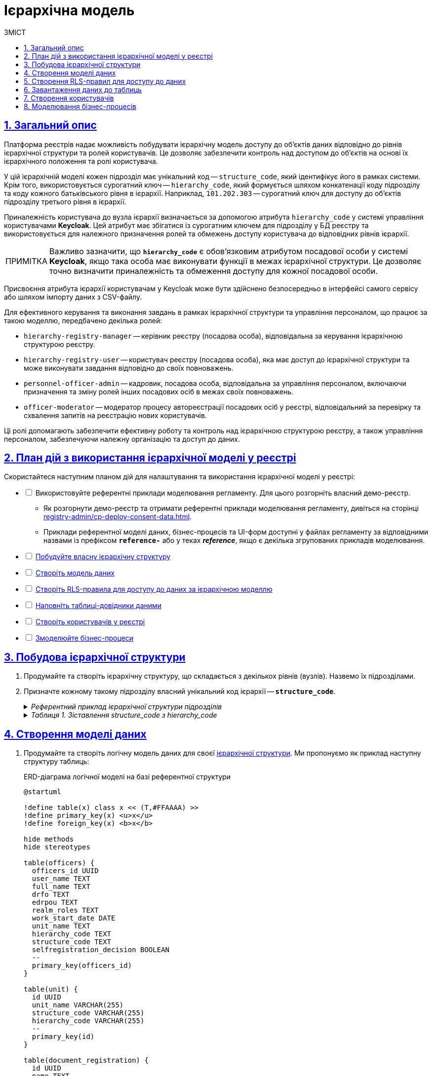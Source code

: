 :toc-title: ЗМІСТ
:toc: auto
:toclevels: 5
:experimental:
:important-caption:     ВАЖЛИВО
:note-caption:          ПРИМІТКА
:tip-caption:           ПІДКАЗКА
:warning-caption:       ПОПЕРЕДЖЕННЯ
:caution-caption:       УВАГА
:example-caption:           Приклад
:figure-caption:            Зображення
:table-caption:             Таблиця
:appendix-caption:          Додаток
:sectnums:
:sectnumlevels: 5
:sectanchors:
:sectlinks:
:partnums:

= Ієрархічна модель

== Загальний опис

Платформа реєстрів надає можливість побудувати ієрархічну модель доступу до об'єктів даних відповідно до рівнів ієрархічної структури та ролей користувачів. Це дозволяє забезпечити контроль над доступом до об'єктів на основі їх ієрархічного положення та ролі користувача.

У цій ієрархічній моделі кожен підрозділ має унікальний код -- `structure_code`, який ідентифікує його в рамках системи. Крім того, використовується сурогатний ключ -- `hierarchy_code`, який формується шляхом конкатенації коду підрозділу та коду кожного батьківського рівня в ієрархії. Наприклад, `101.202.303` -- сурогатний ключ для доступу до об'єктів підрозділу третього рівня в ієрархії.

Приналежність користувача до вузла ієрархії визначається за допомогою атрибута `hierarchy_code` у системі управління користувачами *Keycloak*. Цей атрибут має збігатися із сурогатним ключем для підрозділу у БД реєстру та використовується для належного призначення ролей та обмежень доступу користувача до відповідних рівнів ієрархії.

NOTE: Важливо зазначити, що *`hierarchy_code`* є обов'язковим атрибутом посадової особи у системі *Keycloak*, якщо така особа має виконувати функції в межах ієрархічної структури. Це дозволяє точно визначити приналежність та обмеження доступу для кожної посадової особи.

Присвоєння атрибута ієрархії користувачам у Keycloak може бути здійснено безпосередньо в інтерфейсі самого сервісу або шляхом імпорту даних з CSV-файлу.

Для ефективного керування та виконання завдань в рамках ієрархічної структури та управління персоналом, що працює за такою моделлю, передбачено декілька ролей:

* `hierarchy-registry-manager` -- керівник реєстру (посадова особа), відповідальна за керування ієрархічною структурою реєстру.
* `hierarchy-registry-user` -- користувач реєстру (посадова особа), яка має доступ до ієрархічної структури та може виконувати завдання відповідно до своїх повноважень.
* `personnel-officer-admin` -- кадровик, посадова особа, відповідальна за управління персоналом, включаючи призначення та зміну ролей інших посадових осіб в межах своїх повноважень.
* `officer-moderator` -- модератор процесу автореєстрації посадових осіб у реєстрі, відповідальний за перевірку та схвалення запитів на реєстрацію нових користувачів.

Ці ролі допомагають забезпечити ефективну роботу та контроль над ієрархічною структурою реєстру, а також управління персоналом, забезпечуючи належну організацію та доступ до даних.

== План дій з використання ієрархічної моделі у реєстрі

Скористайтеся наступним планом дій для налаштування та використання ієрархічної моделі у реєстрі:

[%interactive]
* [ ] Використовуйте референтні приклади моделювання регламенту. Для цього розгорніть власний демо-реєстр.
** Як розгорнути демо-реєстр та отримати референтні приклади моделювання регламенту, дивіться на сторінці xref:registry-admin/cp-deploy-consent-data.adoc[].
** Приклади референтної моделі даних, бізнес-процесів та UI-форм доступні у файлах регламенту за відповідними назвами із префіксом *`reference-`* або у теках *_reference_*, якщо є декілька згрупованих прикладів моделювання.

* [ ] xref:#hierarchy-structure[Побудуйте власну ієрархічну структуру]
* [ ] xref:#build-data-model[Створіть модель даних]
* [ ] xref:#rls-rules[Створіть RLS-правила для доступу до даних за ієрархічною моделлю]
* [ ] xref:#inital-data-load[Наповніть таблиці-довідники даними]
* [ ] xref:#create-users[Створіть користувачів у реєстрі]
* [ ] xref:#bp-modeling[Змоделюйте бізнес-процеси]

[#hierarchy-structure]
== Побудова ієрархічної структури

. Продумайте та створіть ієрархічну структуру, що складається з декількох рівнів (вузлів). Назвемо їх підрозділами.

. Призначте кожному такому підрозділу власний унікальний код ієрархії -- *`structure_code`*.
+
[%collapsible]
._Референтний приклад ієрархічної структури підрозділів_
====
[plantuml]
----
@startsalt
{
  {T
    + **Міністерство економіки України (Код: 101)**
    ++ Державна служба експортного контролю України (Код: 201)
    ++ Державне агентство резерву України (Код: 202)
    ++ Державна служба України з питань праці (Код: 203)
        +++ Департамент з питань праці (Код: 301)
        +++ Департамент нагляду у промисловості та на об'єктах підвищеної небезпеки (Код: 302)
  }
  {T
    + **Міністерство цифрової трансформації України (Код: 102)**
    ++ Державний центр інформаційних ресурсів України (Код: 204)
    ++ Державне підприємство «Дія» (Код: 205)
  }
  {T
    + **Міністерство внутрішніх справ України (Код: 103)**
    ++ Національна поліція України (Код: 206)
    ++ Адміністрація Державної прикордонної служби України (Код: 207)
    ++ Державна міграційна служба України (Код: 208)
        +++ Управління пунктами тимчасового перебування іноземців (Код: 303)
        +++ Управління пунктами тимчасового розміщення біженців (Код: 304)
    ++ Державна служба України з надзвичайних ситуацій (Код: 209)
  }
  {T
    + **Міністерство розвитку громад територій та інфраструктури України (Код: 104)**
    ++ Державне агентство розвитку туризму України (Код: 210)
    ++ Державне агентство з енергоефективності та енергозбереження України (Код: 211)
    ++ Державна авіаційна служба України (Код: 212)
    ++ Державна служба морського і внутрішнього водного транспорту та судноплавства України (Код: 213)
    ++ Державна служба України з безпеки на транспорті (Код: 214)
    ++ Державне агентство відновлення та розвитку інфраструктури України (Код: 215)
        +++ Департамент відновлення інфраструктури України (Код: 305)
        +++ Департамент розвитку інфраструктури України (Код: 306)
            ++++ Управління розвитку інфраструктури України (Код: 401)
  }
}
@endsalt
----
====
+
[%collapsible]
._Таблиця 1. Зіставлення structure_code з hierarchy_code_
====
|===
|Назва підрозділу |Код підрозділу (structure_code) |Сурогатний ключ (hierarchy_code) | Примітка

|Міністерство економіки України
|101
|101
|Кореневий вузол ієрархії

|Державна служба експортного контролю України
|201
|101.201
|

|Державне агентство резерву України
|202
|101.202
|

|Державна служба України з питань праці
|203
|101.203
|

|Департамент з питань праці
|301
|101.203.301
|

|Департамент нагляду у промисловості та на об'єктах підвищеної небезпеки
|302
|101.203.302
|

|Міністерство цифрової трансформації України
|102
|102
|Кореневий вузол ієрархії

|Державний центр інформаційних ресурсів України
|204
|102.204
|

|Державне підприємство «Дія»
|205
|102.205
|

|Міністерство внутрішніх справ України
|103
|103
|Кореневий вузол ієрархії

|Національна поліція України
|206
|103.206
|

|Адміністрація Державної прикордонної служби України
|207
|103.207
|

|Державна міграційна служба України
|208
|103.208
|

|Управління пунктами тимчасового перебування іноземців
|303
|103.208.303
|

|Управління пунктами тимчасового розміщення біженців
|304
|103.208.304
|

|Державна служба України з надзвичайних ситуацій
|209
|103.209
|

|Міністерство розвитку громад територій та інфраструктури України
|104
|104
|Кореневий вузол ієрархії

|Державне агентство розвитку туризму України
|210
|104.210
|

|Державне агентство з енергоефективності та енергозбереження України
|211
|104.211
|

|Державна авіаційна служба України
|212
|104.212
|

|Державна служба морського і внутрішнього водного транспорту та судноплавства України
|213
|104.213
|

|Державна служба України з безпеки на транспорті
|214
|104.214
|

|Державне агентство відновлення та розвитку інфраструктури України
|215
|104.215
|

|Департамент відновлення інфраструктури України
|305
|104.215.305
|

|Департамент розвитку інфраструктури України
|306
|104.215.306
|

|Управління розвитку інфраструктури України
|401
|104.215.306.401
|
|===
====

[#build-data-model]
== Створення моделі даних

. Продумайте та створіть логічну модель даних для своєї xref:hierarchy-structure[ієрархічної структури]. Ми пропонуємо як приклад наступну структуру таблиць:
+
.ERD-діаграма логічної моделі на базі референтної структури
[plantuml]
----
@startuml

!define table(x) class x << (T,#FFAAAA) >>
!define primary_key(x) <u>x</u>
!define foreign_key(x) <b>x</b>

hide methods
hide stereotypes

table(officers) {
  officers_id UUID
  user_name TEXT
  full_name TEXT
  drfo TEXT
  edrpou TEXT
  realm_roles TEXT
  work_start_date DATE
  unit_name TEXT
  hierarchy_code TEXT
  structure_code TEXT
  selfregistration_decision BOOLEAN
  --
  primary_key(officers_id)
}

table(unit) {
  id UUID
  unit_name VARCHAR(255)
  structure_code VARCHAR(255)
  hierarchy_code VARCHAR(255)
  --
  primary_key(id)
}

table(document_registration) {
  id UUID
  name TEXT
  unit_id UUID
  --
  primary_key(id)
  foreign_key(unit_id)
}

officers }--|| unit : unit_name
document_registration }--|| unit : unit_id

@enduml

----
+
._Пояснення до структури таблиць референтної ієрархічної моделі_
[%collapsible]
====
* Таблиця `officers` -- містить інформацію про посадових осіб, їх ролі, ідентифікаційні дані та приналежність до певних підрозділів:

- `officers_id`: унікальний ідентифікатор посадової особи (тип `UUID`).
- `user_name`: ім'я користувача в Keycloak (тип `TEXT`).
- `full_name`: ПІБ користувача (тип `TEXT`).
- `drfo`: РНОКПП користувача (тип `TEXT`).
- `edrpou`: ЄДРПОУ користувача (тип `TEXT`).
- `realm_roles`: перелік регламентних ролей користувача (тип `TEXT`).
- `work_start_date`: дата прийняття на роботу (тип `DATE`).
- `unit_name`: назва підрозділу згідно з ієрархією (тип `TEXT`).
- `hierarchy_code`: сурогатний ключ, складений на основі `structure_code` шляхом конкатенації (тип `TEXT`).
- `structure_code`: унікальний код ієрархії для відповідного підрозділу (тип `TEXT`).
- `selfregistration_decision`: рішення модератора щодо самореєстрації (тип `BOOLEAN`).

* Таблиця `unit` -- містить інформацію про підрозділи:

- `id`: унікальний ідентифікатор підрозділу (тип `UUID`).
- `unit_name`: назва підрозділу згідно з ієрархією (тип `VARCHAR(255)`).
- `structure_code`: унікальний код ієрархії для відповідного підрозділу (тип `VARCHAR(255)`).
- `hierarchy_code`: сурогатнийй ключ, складений на основі `structure_code` (тип `VARCHAR(255)`).

* Таблиця `document_registration` -- містить інформацію про документи, асоційовані з певним підрозділом (`unit`):

- `id`: унікальний ідентифікатор документа (тип UUID).
- `name`: назва документа (тип TEXT).
- `unit_id`: зв'язок із підрозділом, до якого належить документ. Це відповідає ідентифікатору в таблиці `unit` (тип `UUID`).

Зауважте, що всі UUID-поля використовують функцію `uuid_generate_v4()` для створення унікальних значень за замовчуванням.
====

. Створіть фізичну модель даних на основі вашої логічної моделі.
+
.Фізична модель даних для ієрархічної структури підрозділів у реєстрі
====
[%collapsible]
.Таблиця officers
=====
[source,xml]
----
<changeSet author="registry owner" id="table officers">
    <createTable tableName="officers" ext:historyFlag="true" remarks="Перелік посадових осіб">
        <column name="officers_id" type="UUID" defaultValueComputed="uuid_generate_v4()">
            <constraints nullable="false" primaryKey="true" primaryKeyName="pk_officers_id"/>
        </column>
        <column name="user_name" type="TEXT" remarks="username користувача в Keycloak">
            <constraints nullable="false"/>
        </column>
        <column name="full_name" type="TEXT" remarks="ПІБ користувача">
            <constraints nullable="false"/>
        </column>
        <column name="drfo" type="TEXT" remarks="РНОКПП користувача">
            <constraints nullable="false"/>
        </column>
        <column name="edrpou" type="TEXT" remarks="ЄДРПОУ користувача">
            <constraints nullable="false"/>
        </column>
        <column name="realm_roles" type="TEXT" remarks="Перелік регламентних ролей користувача"/>
        <column name="work_start_date" type="DATE" remarks="Дата прийняття на роботу"/>
        <column name="unit_name" type="TEXT" remarks="Назва підрозділу згідно ієрархії"/>
        <column name="hierarchy_code" type="TEXT" remarks="Сурогатний ключ, складеній на основі structure_code"/>
        <column name="structure_code" type="TEXT" remarks="Унікальний код ієрархії для відповідного підрозділу"/>
        <column name="selfregistration_decision" type="BOOLEAN" remarks="Рішення модератора щодо самореєстрації"/>
    </createTable>
</changeSet>
----
=====

[%collapsible]
.Таблиця unit
=====
[source,xml]
----
<changeSet id="24569-1" author="ek">
    <comment>CREATE TABLE unit</comment>
    <createTable tableName="unit" ext:historyFlag="true">
      <column name="id" type="UUID" defaultValueComputed="uuid_generate_v4()">
        <constraints
          nullable="false"
          primaryKey="true"
          primaryKeyName="pk_unit_id"/>
      </column>
      <column name="unit_name" type="VARCHAR(255)" remarks="Назва підрозділу згідно ієрархії">
        <constraints nullable="false"/>
      </column>
      <column name="structure_code" type="VARCHAR(255)"
        remarks="Код ієрархії для відповідного підрозділу">
        <constraints
          nullable="false"
          unique="true"/>
      </column>
      <column name="hierarchy_code" type="VARCHAR(255)"
        remarks="Сурогатний ключ, складений на основі structure_code">
        <constraints
          nullable="false"
          unique="true"/>
      </column>
    </createTable>
</changeSet>
----
=====

[%collapsible]
.Таблиця document_registration
=====
[source,xml]
----
<changeSet id="24569-2" author="ek">
    <comment>CREATE TABLE document_registration</comment>
    <createTable tableName="document_registration" ext:historyFlag="true">
      <column name="id" type="UUID" defaultValueComputed="uuid_generate_v4()">
        <constraints
          nullable="false"
          primaryKey="true"
          primaryKeyName="pk_document_registration_id"/>
      </column>
      <column name="name" type="TEXT" remarks="Назва документа">
        <constraints nullable="false"/>
      </column>
      <column name="unit_id" type="UUID">
        <constraints
          nullable="false"
          foreignKeyName="fk_document_registration_unit_id"
          referencedTableName="unit"
          referencedColumnNames="id"/>
      </column>
    </createTable>
</changeSet>
----
=====

====
+
[NOTE]
====
* При створенні нової структури, таблиця з організаційною структурою може бути створена одразу при розгортанні регламенту, але мінімум один "батьківський" вузол в ієрархії повинен бути створений.
* При створенні заявки, до неї автоматично додається код ієрархії - сурогатний ключ ініціатора БП.
====

[#rls-rules]
== Створення RLS-правил для доступу до даних

*RLS*-правила (*Row-Level Security*) використовуються для контролю доступу до рядків даних у БД. В нашій ієрархічній моделі RLS-правила використовуються для обмеження доступу користувачів до об'єктів даних залежно від їх приналежності до певного рівня ієрархії.

Кожне RLS-правило перевіряє значення атрибута `hierarchy_code` в JWT користувача та порівнює зі значеннями стовпця `hierarchy_code` в певній таблиці бази даних. Якщо значення збігаються, то користувач отримує доступ до відповідних об'єктів даних.

Ви можете встановлювати правила для таблиць або таблиць-представлень (Search Conditions).

Ви можете використовувати різні типи RLS-правил для контролю доступу до таблиць на основі значення JWT-атрибута `hierarchy_code` та стовпця `hierarchy_code`.

[IMPORTANT]
====
Налаштовуйте changeSets для додавання правил після відповідних таблиць або критеріїв пошуку, до яких необхідно застосувати ці правила.
====

Розглянемо тестову таблицю `test_table`, для якої застосуємо RLS-правила.

.Таблиця `test_table`
====
[source,xml]
----
<changeSet id="create_table_test_table" author="author_name">
  <comment>CREATE table test_table</comment>
  <ext:createTable tableName="test_table" ext:historyFlag="true">
    <ext:column name="id" type="int"/>
    <ext:column name="name" type="varchar(255)"/>
    <ext:column name="hierarchy_code" type="varchar(255)"/>
  </ext:createTable>
</changeSet>
----
====

.RLS-правила для контролю доступу до таблиці `test_table` на основі значення JWT-атрибута `hierarchy_code` та стовпця `hierarchy_code`
====
.*`<ext:addWriteRule>`* -- правило для додавання прав на запис.
[%collapsible]
=====
[source,xml]
----
<changeSet id="test_table_rls1" author="registry owner">
  <ext:rls name="write_rls1">
    <ext:addWriteRule
      name="writeRule1"
      jwtAttribute="hierarchy_code"
      checkColumn="hierarchy_code"
      checkTable="test_table"/>
  </ext:rls>
</changeSet>
----
=====

.*`<ext:removeWriteRule>`* -- правило для видалення правила запису.
[%collapsible]
=====
[source,xml]
----
<changeSet id="test_table_rls2" author="registry owner">
  <ext:rls name="write_rls1">
    <ext:removeWriteRule name="writeRule1"/>
  </ext:rls>
</changeSet>
----
=====

.*`<ext:addReadRule>`* -- правило для додавання прав на читання.
[%collapsible]
=====
[source,xml]
----
<changeSet id="test_table_rls3" author="registry owner">
  <ext:rls name="read_rls1">
    <ext:addReadRule
      name="readRule1"
      jwtAttribute="hierarchy_code"
      checkColumn="hierarchy_code"
      checkTable="test_table"/>
  </ext:rls>
</changeSet>
----
=====

.*`<ext:removeReadRule>`* -- правило для видалення правила читання.
[%collapsible]
=====
[source,xml]
----
<changeSet id="test_table_rls4" author="registry owner">
  <ext:rls name="read_rls1">
    <ext:removeReadRule name="readRule1"/>
  </ext:rls>
</changeSet>
----
=====

* Правила застосовуються до таблиці `test_table`.
* Використовується JWT-атрибут `hierarchy_code`, що міститься у токені користувача.
* Здійснюється перевірка значення стовпця `hierarchy_code` в таблиці `test_table` на збіг зі значенням JWT-атрибута `hierarchy_code`.
* Користувач отримує доступ лише до об'єктів, які відповідають його рівню ієрархії. Відповідно правило видалення такий доступ скасовує.
====

Розгляньмо, як це працює на конкретних прикладах із критеріями пошуку, відповідно до нашої референтної ієрархічної структури.

.Критерій пошуку `find_all_units` для взаємодії із фабрикою даних у рамках бізнес-процесу
====
.Критерій пошуку `find_all_units`
[%collapsible]
=====
[source,xml]
----
<changeSet id="24569-3" author="ek">
  <comment>CREATE search condition find-all-units</comment>
  <ext:createSearchCondition name="find_all_units" limit="all">
    <ext:table name="unit" alias="u">
      <ext:column name="id"/>
      <ext:column name="unit_name"/>
      <ext:column name="structure_code" searchType="notEqual"/>
      <ext:column name="hierarchy_code" searchType="startsWith" sorting="asc"/>
    </ext:table>
  </ext:createSearchCondition>
</changeSet>
----
=====

Критерій пошуку з назвою `find_all_units` виконує пошук в таблиці `unit` за певними умовами. Основні характеристики цього критерію пошуку визначені наступним чином:

* Таблиця: `unit` (із псевдонімом `u`).
* Стовпці, які вибираються: `id`, `unit_name`, `structure_code`, `hierarchy_code`.
* Умови пошуку:
** Стовпець `structure_code` має бути відмінним від певного значення (`searchType="notEqual"`).
** Стовпець `hierarchy_code` має починатися з певного значення (`searchType="startsWith"`).
* Сортування результатів по стовпцю `hierarchy_code` в порядку зростання (`sorting="asc"`).

Цей критерій пошуку дозволяє знайти усі записи в таблиці `unit`, які відповідають вищезазначеним умовам. Ви можете використовувати цей критерій пошуку для отримання конкретної підмножини даних із таблиці `unit` з урахуванням вказаних умов.
====

.RLS-правило на читання даних для контролю доступу до таблиці-представлення `find_all_units_v` на основі значення JWT-атрибута `hierarchy_code` та стовпця `hierarchy_code`
====
[%collapsible]
.addReadRule для представлення `find_all_units_v`
=====
[source,xml]
----
<changeSet author="ek" id="24569-4">
  <comment>CREATE rls for find-all-units SC</comment>
  <ext:rls name="read_rls for find_all_units">
    <ext:addReadRule
      name="hierarchy_code_rule"
      jwtAttribute="hierarchy_code"
      checkColumn="hierarchy_code"
      checkTable="find_all_units_v"/>
  </ext:rls>
</changeSet>
----
=====

RLS-правило `read_rls for find_all_units` створює правило на читання даних для контролю доступу до таблиці-представлення `find_all_units_v` на основі значення JWT-атрибута `hierarchy_code` та стовпця `hierarchy_code`. Це правило перевіряє, чи збігаються значення JWT-атрибута `hierarchy_code` та стовпця `hierarchy_code`. Якщо значення збігаються, то користувач має дозвіл на читання даних з цієї таблиці.
====

[#inital-data-load]
== Завантаження даних до таблиць

Підготуйте відповідні CSV-файли до завантаження у систему та наповнення таблиць-довідників.

._Приклад вмісту CSV-файлу для заповнення таблиці `unit`, передбаченої референтною ієрархічною_
[%collapsible]
====
[source,csv]
----
structure_code,unit_name,hierarchy_code
101,Міністерство економіки України,101
102,Міністерство цифрової трансформації України,102
103,Міністерство внутрішніх справ України,103
104,Міністерство розвитку громад територій та інфраструктури України,104
201,Державна служба експортного контролю України,101.201
202,Державне агентство резерву України,101.202
203,Державна служба України з питань праці,101.203
301,Департамент з питань праці,101.203.301
302,Департамент нагляду у промисловості та на об'єктах підвищеної небезпеки,101.203.302
204,Державний центр інформаційних ресурсів України,102.204
205,Державне підприємство «Дія»,102.205
206,Національна поліція України,103.206
207,Адміністрація Державної прикордонної служби України,103.207
208,Державна міграційна служба України,103.208
209,Державна служба України з надзвичайних ситуацій,103.209
303,Управління пунктами тимчасового перебування іноземців,103.208.303
304,Управління пунктами тимчасового розміщення біженців,103.208.304
210,Державне агентство розвитку туризму України,104.210
211,Державне агентство з енергоефективності та енергозбереження України,104.211
212,Державна авіаційна служба України,104.212
213,Державна служба морського і внутрішнього водного транспорту та судноплавства України,104.213
214,Державна служба України з безпеки на транспорті,104.214
215,Державне агентство відновлення та розвитку інфраструктури України,104.215
305,Департамент відновлення інфраструктури України,104.215.305
306,Департамент розвитку інфраструктури України,104.215.306
401,Управління розвитку інфраструктури України,104.215.306.401
----
====

._Приклад вмісту CSV-файлу для заповнення таблиці `document_registration`, передбаченої референтною ієрархічною структурою_
[%collapsible]
====
[source,csv]
----
name,hierarchy_code
Заява №102,103.206
Постанова №1657,104.215.306
Постанова №42,101.203.301
----
====

[TIP]
====
Первинне наповнення таблиць даними відбувається за допомогою БД-процедури PL/pgSQL.

* Детальний опис процедури для первинного завантаження даних читайте на сторінці xref:data-modeling/initial-load/data-initial-data-load-pl-pgsql.adoc[].

* Також перегляньте xref:study-project/study-tasks/task-1-registry-db-modeling.adoc[] для ознайомлення із практичним застосуванням первинного завантаження при моделюванні регламенту.
====

[#create-users]
== Створення користувачів

Створіть відповідних посадових осіб у реєстрі. Зробити це можна у декілька способів:

. Створіть користувача вручну (_див. xref:registry-admin/create-users/manual-user-creation.adoc[]_)

. Завантажте користувачів СSV-файлом (_див. xref:registry-admin/create-users/import-users-officer.adoc[]_)

. Надайте можливість автоматичної реєстрації у системі через процес онбордингу (_див. xref:best-practices/bp-officer-self-register-manual.adoc[] та xref:best-practices/bp-officer-self-register-auto.adoc[]_). При такому підході необхідно попередньо увімкнути автореєстрації на рівні конфігурації реєстру в адміністративній панелі Control Plane (_див. xref:registry-admin/cp-auth-setup/cp-officer-self-registration.adoc[]_).
+
[WARNING]
====
Кожна посадова особа, зареєстрована в системі, повинна мати специфічний атрибут ієрархічної моделі в Keycloak -- `hierarchy_code`, який є сурогатним ключем для доступу до даних певного рівня ієрархії.

image:registry-admin/hierarchy-model/hierarchy-model-attributes.png[]

Також необхідно чітко визначити ролі для таких користувачів. Певна роль із прив'язкою до атрибута `hierarchy_code` дозволить обмежувати доступ лише до потрібного рівня, тобто підрозділу, ієрархічної структури та йому підпорядкованим.

Якщо ви реєструєте керівника реєстру з ієрархічною моделлю управління, то окрім атрибута `hierarchy_code` йому необхідно призначити роль `hierarchy-registry-manager`.

Для всіх інших ролей ієрархічної моделі діє той же принцип.

image:registry-admin/hierarchy-model/hierarchy-model-roles.png[]

Список ролей, пов'язаних з ієрархічною моделлю:

* *`hierarchy-registry-manager`* -- керівник реєстру (посадова особа), відповідальна за керування ієрархічною структурою реєстру.
* *`hierarchy-registry-user`* -- користувач реєстру (посадова особа), яка має доступ до ієрархічної структури та може виконувати завдання відповідно до своїх повноважень.
* *`personnel-officer-admin`* -- кадровик, посадова особа, відповідальна за управління персоналом, включаючи призначення та зміну ролей інших посадових осіб в межах своїх повноважень.
* *`officer-moderator`* -- модератор процесу автореєстрації посадових осіб у реєстрі, відповідальний за перевірку та схвалення запитів на реєстрацію нових користувачів.

Усі вищезазначені ролі, пов'язані з ієрархічною моделлю, а також системну роль `officer`, необхідно додати у файл *_roles/officer.yml_* регламенту реєстру.

.Приклад roles/officer.yml
[%collapsible]
=====
[source,yaml]
----
roles:
  - name: officer
    description: Officer role
  - name: personnel-officer-admin
    description: Personnel officer admin role
  - name: officer-moderator
    description: Moderator of manual registration
  - name: hierarchy-registry-user
    description: Користувач реєстра з управлінням ієрархією
  - name: hierarchy-registry-manager
    description: Керівник реєстра з управлінням ієрархією
  - name: officer-moderator
    description: Модератор процесу автореєстрації посадових осіб
----
=====

Для того, щоб надати певній ролі доступ до конкретного бізнес-процесу, необхідно виконати авторизаційні налаштування для ролей у файлі *_bp-auth/officer.yml_*.

.Приклад bp-auth/officer.yml
[%collapsible]
=====
[source,yaml]
----
authorization:
  realm: "officer"
  process_definitions:
  - process_definition_id: 'reference-hierarchy-management'
    process_name: 'Управління ієрархічною структурою'
    process_description: 'Управління ієрархічною структурою'
    roles:
      - 'hierarchy-registry-manager'
  - process_definition_id: 'reference-hierarchy-create-document'
    process_name: 'Створення даних в дата-фабрику відповідно до ієрархічної структури'
    process_description: 'Створення даних в дата-фабрику відповідно до ієрархічної структури'
    roles:
      - 'hierarchy-registry-user'
  - process_definition_id: 'reference-hierarchy-edit-document'
    process_name: 'Перегляд та редагування даних в дата-фабриці відповідно до ієрархічної структури'
    process_description: 'Перегляд та редагування даних в дата-фабриці відповідно до ієрархічної структури'
----
=====

====

[#bp-modeling]
== Моделювання бізнес-процесів

Після розгортання регламенту включно з ієрархічною моделлю даних, ви можете моделювати власну логіку взаємодії з даними реєстру та їх обробки за допомогою бізнес-процесів та відповідних інтеграційних розширень-конекторів, які також називають делегатами.

На основі усі змодельованих таблиць, критеріїв пошуку у моделі даних реєстру, Платформа створює REST API-ендпоінти (також -- ресурси), які публікуються у сервісі `registry-rest-api` й можуть бути використані у бізнес-процесах для отримання, створення, редагування, або видалення даних.

TIP: Референтні приклади моделювання бізнес-процесів та UI-форм доступні для використання в регламенті демо-реєстру. Як розгорнути демо-реєстр з усіма наявними прикладами моделювання регламенту, дивіться на сторінці xref:registry-admin/cp-deploy-consent-data.adoc[].

////

[TIP]
====
Референтні бізнес-процеси для представленої ієрархічної структури описані на сторінках:

* xref:best-practices/hierarchy-model/bp-create-entity-hierarchy-model.adoc[]
* xref:best-practices/hierarchy-model/bp-view-update-data-db.adoc[]
====

== Процеси, пов'язані з ієрархічною структурою

* xref:best-practices/hierarchy-model/bp-create-entity-hierarchy-model.adoc[]
* xref:best-practices/hierarchy-model/bp-view-update-data-db.adoc[]